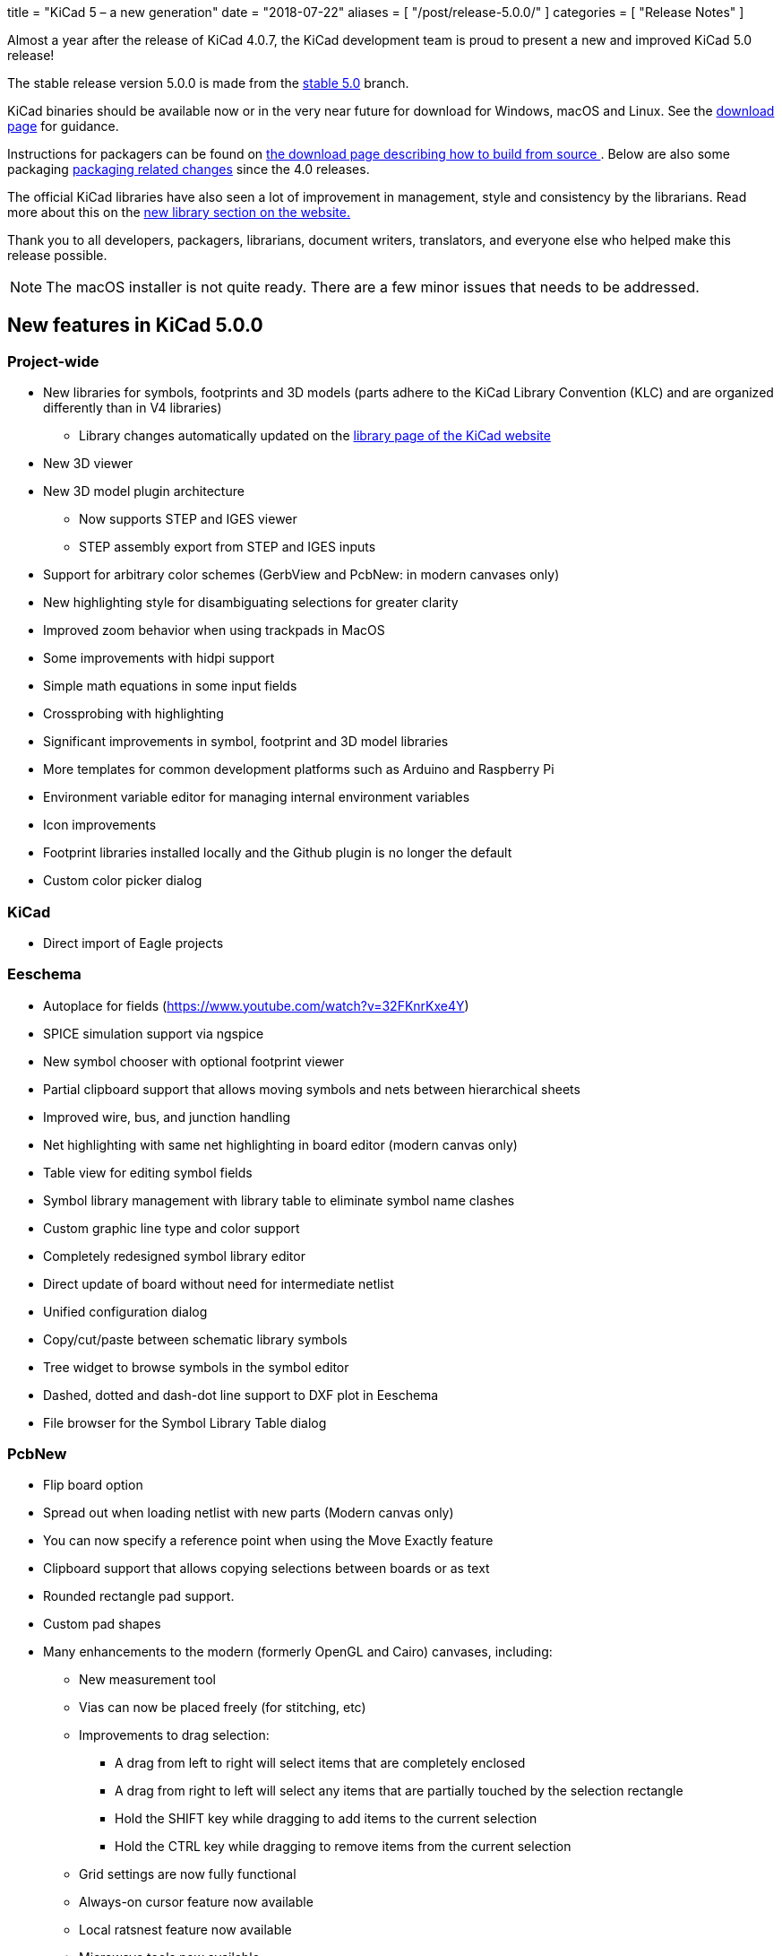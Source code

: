 +++
title = "KiCad 5 – a new generation"
date = "2018-07-22"
aliases = [
    "/post/release-5.0.0/"
]
categories = [
    "Release Notes"
]
+++

Almost a year after the release of KiCad 4.0.7, the KiCad development
team is proud to present a new and improved KiCad 5.0 release!

The stable release version 5.0.0 is made from the
https://git.launchpad.net/kicad/log/?h=5.0[stable 5.0] branch.

KiCad binaries should be available now or in the very near future for
download for Windows, macOS and Linux.  See the
http://kicad-pcb.org/download/[download page] for guidance.

Instructions for packagers can be found on
http://kicad-pcb.org/download/source/[the download page describing how
to build from source ]. Below are also some packaging
<<packaging-changes,packaging related changes>> since the 4.0 releases.

The official KiCad libraries have also seen a lot of improvement in
management, style and consistency by the librarians.  Read more about
this on the http://kicad-pcb.org/libraries/download/[new library
section on the website.]

Thank you to all developers, packagers, librarians, document writers,
translators, and everyone else who helped make this release possible.

NOTE: The macOS installer is not quite ready. There are a few minor
issues that needs to be addressed.

== New features in KiCad 5.0.0

=== Project-wide
* New libraries for symbols, footprints and 3D models (parts adhere to the KiCad
  Library Convention (KLC) and are organized differently than in V4 libraries)
** Library changes automatically updated on the
   http://kicad-pcb.org/libraries/download/[library page of the KiCad website]
* New 3D viewer
* New 3D model plugin architecture
** Now supports STEP and IGES viewer
** STEP assembly export from STEP and IGES inputs
* Support for arbitrary color schemes (GerbView and PcbNew: in modern canvases only)
* New highlighting style for disambiguating selections for greater clarity
* Improved zoom behavior when using trackpads in MacOS
* Some improvements with hidpi support
* Simple math equations in some input fields
* Crossprobing with highlighting
* Significant improvements in symbol, footprint and 3D model libraries
* More templates for common development platforms such as Arduino and Raspberry Pi
* Environment variable editor for managing internal environment variables
* Icon improvements
* Footprint libraries installed locally and the Github plugin is no longer the default
* Custom color picker dialog

=== KiCad

* Direct import of Eagle projects

=== Eeschema

* Autoplace for fields (https://www.youtube.com/watch?v=32FKnrKxe4Y)
* SPICE simulation support via ngspice
* New symbol chooser with optional footprint viewer
* Partial clipboard support that allows moving symbols and nets between hierarchical sheets
* Improved wire, bus, and junction handling
* Net highlighting with same net highlighting in board editor (modern canvas only)
* Table view for editing symbol fields
* Symbol library management with library table to eliminate symbol name clashes
* Custom graphic line type and color support
* Completely redesigned symbol library editor
* Direct update of board without need for intermediate netlist
* Unified configuration dialog
* Copy/cut/paste between schematic library symbols
* Tree widget to browse symbols in the symbol editor
* Dashed, dotted and dash-dot line support to DXF plot in Eeschema
* File browser for the Symbol Library Table dialog

=== PcbNew

* Flip board option
* Spread out when loading netlist with new parts (Modern canvas only)
* You can now specify a reference point when using the Move Exactly feature
* Clipboard support that allows copying selections between boards or as text
* Rounded rectangle pad support.
* Custom pad shapes
* Many enhancements to the modern (formerly OpenGL and Cairo) canvases, including:
** New measurement tool
** Vias can now be placed freely (for stitching, etc)
** Improvements to drag selection:
*** A drag from left to right will select items that are completely enclosed
*** A drag from right to left will select any items that are partially touched by the
    selection rectangle
*** Hold the SHIFT key while dragging to add items to the current selection
*** Hold the CTRL key while dragging to remove items from the current selection
** Grid settings are now fully functional
** Always-on cursor feature now available
** Local ratsnest feature now available
** Microwave tools now available
** Change layer with via feature now available
** Change Footprint feature now available
** Improvements to the array tool
** Improvements to the arc drawing tool
** Improvements to the zone drawing and editing tools
* Net highlight mode highlights net in schematic editor (Modern canvas only),
* Transparency support in modern canvases
* Update changes from schematic editor without intermediate netlist file
* Anti-aliased fonts (modern canvas only)
* Improved Python console
* Support for gerber X2 extensions
* Support for gerber job files

=== GerbView

* Support for modern (OpenGL and Cairo) canvases
* Transparency support in modern canvases
* New measurement tool
* Ability to pan using a drag of the right mouse button
* Support for loading gerber X2 extensions
* Support for loading gerber job files

[[packaging-changes]]
== Packaging Changes
In regard to packaging the KiCad binaries, not a lot has changed.  You
should mostly be able to bump the package version, but some new major
dependencies have been added with the SPICE similation and support for
IGES and STEP 3D models. We now depend on Open Cascade (by default OCE,
but OCCT should also work.) We also now depend upon ngspice built as a
library.

Beyond dependencies, the library has had a major restructuring such that the
footprints are in one git repository and the templates have been separated
out to its own repo as well. See http://kicad-pcb.org/download/source/
for all relevant information.

We hope you enjoy version 5 of KiCad.

**The KiCad Development Team**
